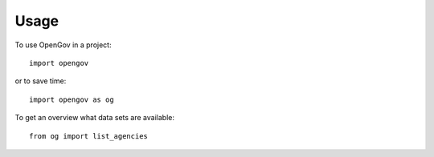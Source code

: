 =====
Usage
=====

To use OpenGov in a project::

    import opengov

or to save time::

    import opengov as og

To get an overview what data sets are available::

    from og import list_agencies
